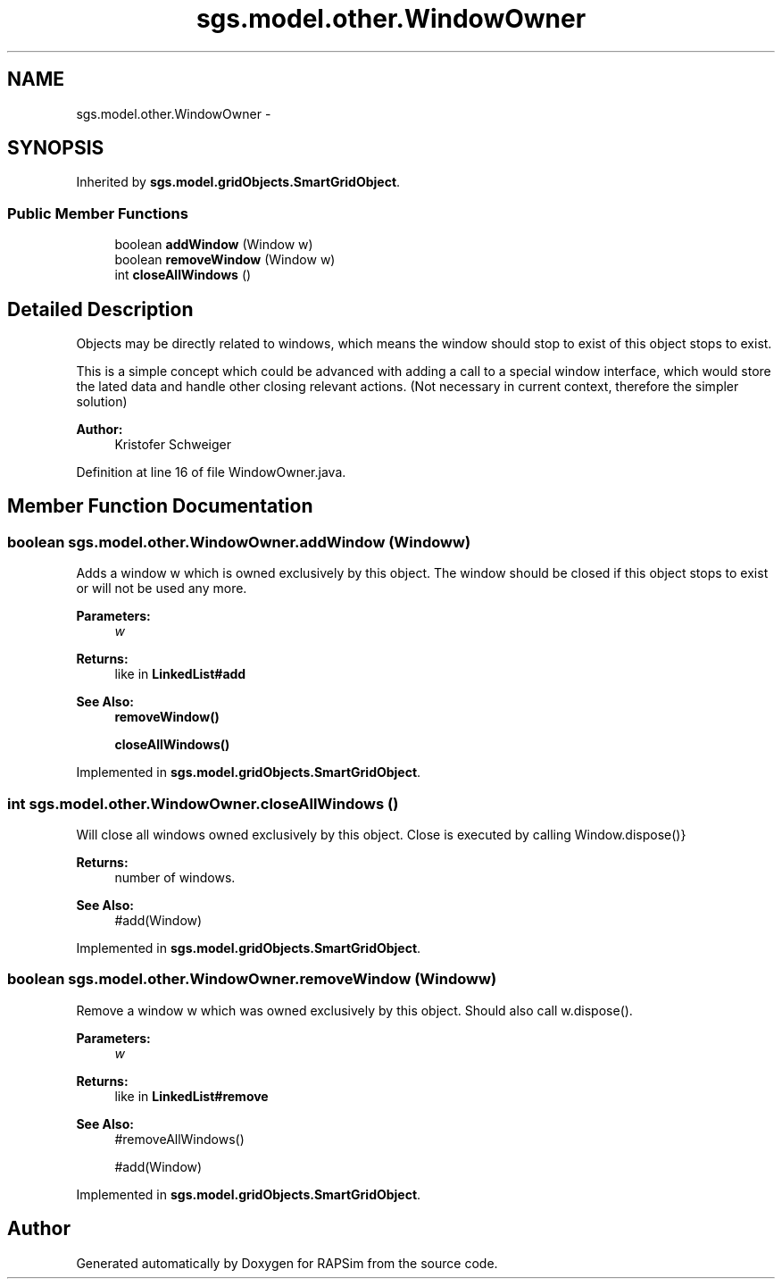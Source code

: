 .TH "sgs.model.other.WindowOwner" 3 "Wed Oct 28 2015" "Version 0.92" "RAPSim" \" -*- nroff -*-
.ad l
.nh
.SH NAME
sgs.model.other.WindowOwner \- 
.SH SYNOPSIS
.br
.PP
.PP
Inherited by \fBsgs\&.model\&.gridObjects\&.SmartGridObject\fP\&.
.SS "Public Member Functions"

.in +1c
.ti -1c
.RI "boolean \fBaddWindow\fP (Window w)"
.br
.ti -1c
.RI "boolean \fBremoveWindow\fP (Window w)"
.br
.ti -1c
.RI "int \fBcloseAllWindows\fP ()"
.br
.in -1c
.SH "Detailed Description"
.PP 
Objects may be directly related to windows, which means the window should stop to exist of this object stops to exist\&.
.PP
This is a simple concept which could be advanced with adding a call to a special window interface, which would store the lated data and handle other closing relevant actions\&. (Not necessary in current context, therefore the simpler solution)
.PP
\fBAuthor:\fP
.RS 4
Kristofer Schweiger 
.RE
.PP

.PP
Definition at line 16 of file WindowOwner\&.java\&.
.SH "Member Function Documentation"
.PP 
.SS "boolean sgs\&.model\&.other\&.WindowOwner\&.addWindow (Windoww)"
Adds a window w which is owned exclusively by this object\&. The window should be closed if this object stops to exist or will not be used any more\&.
.PP
\fBParameters:\fP
.RS 4
\fIw\fP 
.RE
.PP
\fBReturns:\fP
.RS 4
like in \fBLinkedList#add\fP 
.RE
.PP
\fBSee Also:\fP
.RS 4
\fBremoveWindow()\fP 
.PP
\fBcloseAllWindows()\fP 
.RE
.PP

.PP
Implemented in \fBsgs\&.model\&.gridObjects\&.SmartGridObject\fP\&.
.SS "int sgs\&.model\&.other\&.WindowOwner\&.closeAllWindows ()"
Will close all windows owned exclusively by this object\&. Close is executed by calling  Window\&.dispose()}
.PP
\fBReturns:\fP
.RS 4
number of windows\&. 
.RE
.PP
\fBSee Also:\fP
.RS 4
#add(Window) 
.RE
.PP

.PP
Implemented in \fBsgs\&.model\&.gridObjects\&.SmartGridObject\fP\&.
.SS "boolean sgs\&.model\&.other\&.WindowOwner\&.removeWindow (Windoww)"
Remove a window w which was owned exclusively by this object\&. Should also call w\&.dispose()\&.
.PP
\fBParameters:\fP
.RS 4
\fIw\fP 
.RE
.PP
\fBReturns:\fP
.RS 4
like in \fBLinkedList#remove\fP 
.RE
.PP
\fBSee Also:\fP
.RS 4
#removeAllWindows() 
.PP
#add(Window) 
.RE
.PP

.PP
Implemented in \fBsgs\&.model\&.gridObjects\&.SmartGridObject\fP\&.

.SH "Author"
.PP 
Generated automatically by Doxygen for RAPSim from the source code\&.
